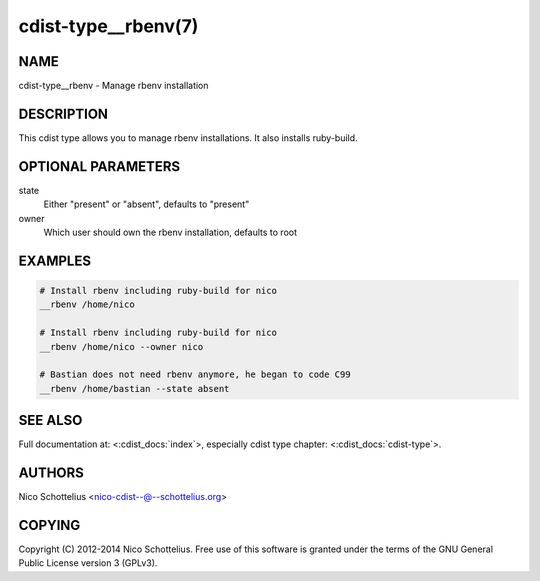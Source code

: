 cdist-type__rbenv(7)
====================

NAME
----
cdist-type__rbenv - Manage rbenv installation


DESCRIPTION
-----------
This cdist type allows you to manage rbenv installations.
It also installs ruby-build.


OPTIONAL PARAMETERS
-------------------
state
    Either "present" or "absent", defaults to "present"

owner
    Which user should own the rbenv installation, defaults to root


EXAMPLES
--------

.. code-block:: sh

    # Install rbenv including ruby-build for nico
    __rbenv /home/nico

    # Install rbenv including ruby-build for nico
    __rbenv /home/nico --owner nico

    # Bastian does not need rbenv anymore, he began to code C99
    __rbenv /home/bastian --state absent


SEE ALSO
--------
Full documentation at: <:cdist_docs:`index`>,
especially cdist type chapter: <:cdist_docs:`cdist-type`>.


AUTHORS
-------
Nico Schottelius <nico-cdist--@--schottelius.org>


COPYING
-------
Copyright \(C) 2012-2014 Nico Schottelius. Free use of this software is
granted under the terms of the GNU General Public License version 3 (GPLv3).
